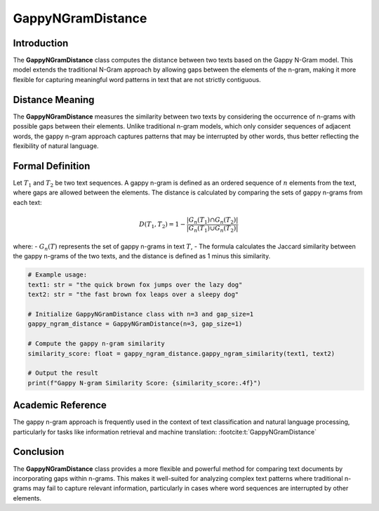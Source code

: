 GappyNGramDistance
==================

Introduction
------------
The **GappyNGramDistance** class computes the distance between two texts based on the Gappy N-Gram model. This model extends the traditional N-Gram approach by allowing gaps between the elements of the n-gram, making it more flexible for capturing meaningful word patterns in text that are not strictly contiguous.

Distance Meaning
----------------
The **GappyNGramDistance** measures the similarity between two texts by considering the occurrence of n-grams with possible gaps between their elements. Unlike traditional n-gram models, which only consider sequences of adjacent words, the gappy n-gram approach captures patterns that may be interrupted by other words, thus better reflecting the flexibility of natural language.

Formal Definition
-----------------
Let :math:`T_1` and :math:`T_2` be two text sequences. A gappy n-gram is defined as an ordered sequence of :math:`n` elements from the text, where gaps are allowed between the elements. The distance is calculated by comparing the sets of gappy n-grams from each text:

.. math::
   D(T_1, T_2) = 1 - \frac{|G_n(T_1) \cap G_n(T_2)|}{|G_n(T_1) \cup G_n(T_2)|}

where:
- :math:`G_n(T)` represents the set of gappy n-grams in text :math:`T`,
- The formula calculates the Jaccard similarity between the gappy n-grams of the two texts, and the distance is defined as 1 minus this similarity.

.. code-block:: python

   # Example usage:
   text1: str = "the quick brown fox jumps over the lazy dog"
   text2: str = "the fast brown fox leaps over a sleepy dog"

   # Initialize GappyNGramDistance class with n=3 and gap_size=1
   gappy_ngram_distance = GappyNGramDistance(n=3, gap_size=1)

   # Compute the gappy n-gram similarity
   similarity_score: float = gappy_ngram_distance.gappy_ngram_similarity(text1, text2)

   # Output the result
   print(f"Gappy N-gram Similarity Score: {similarity_score:.4f}")

Academic Reference
------------------
The gappy n-gram approach is frequently used in the context of text classification and natural language processing, particularly for tasks like information retrieval and machine translation: :footcite:t:`GappyNGramDistance`

.. footbibliography::

Conclusion
----------
The **GappyNGramDistance** class provides a more flexible and powerful method for comparing text documents by incorporating gaps within n-grams. This makes it well-suited for analyzing complex text patterns where traditional n-grams may fail to capture relevant information, particularly in cases where word sequences are interrupted by other elements.
